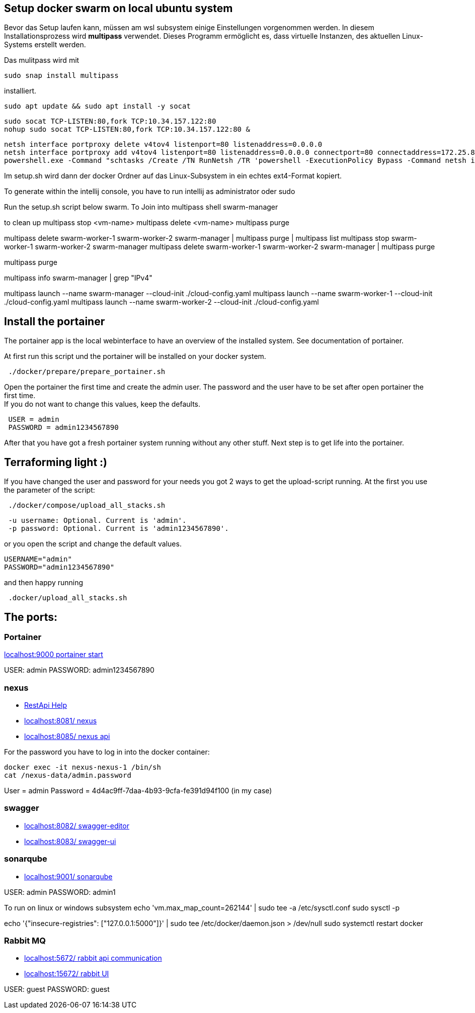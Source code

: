 == Setup docker swarm on local ubuntu system

Bevor das Setup laufen kann, müssen am wsl subsystem einige Einstellungen vorgenommen werden.
In diesem Installationsprozess wird **multipass** verwendet.
Dieses Programm ermöglicht es, dass virtuelle Instanzen, des aktuellen Linux-Systems erstellt werden.

Das mulitpass wird mit

----
sudo snap install multipass
----

installiert.

----
sudo apt update && sudo apt install -y socat
----

----
sudo socat TCP-LISTEN:80,fork TCP:10.34.157.122:80
nohup sudo socat TCP-LISTEN:80,fork TCP:10.34.157.122:80 &
----

----
netsh interface portproxy delete v4tov4 listenport=80 listenaddress=0.0.0.0
netsh interface portproxy add v4tov4 listenport=80 listenaddress=0.0.0.0 connectport=80 connectaddress=172.25.81.206
powershell.exe -Command "schtasks /Create /TN RunNetsh /TR 'powershell -ExecutionPolicy Bypass -Command netsh interface portproxy add v4tov4 listenport=8080 listenaddress=0.0.0.0 connectport=8080 connectaddress=192.168.64.2' /SC ONCE /ST 00:00 /RL HIGHEST /F && schtasks /Run /TN RunNetsh && schtasks /Delete /TN RunNetsh /F"


----

Im setup.sh wird dann der docker Ordner auf das Linux-Subsystem in ein echtes ext4-Format kopiert.

To generate within the intellij console, you have to run intellij as administrator oder sudo

Run the setup.sh script below swarm.
To Join into multipass shell swarm-manager

to clean up multipass stop <vm-name> multipass delete <vm-name> multipass purge

multipass delete swarm-worker-1 swarm-worker-2 swarm-manager | multipass purge | multipass list multipass stop swarm-worker-1 swarm-worker-2 swarm-manager multipass delete swarm-worker-1 swarm-worker-2 swarm-manager | multipass purge

multipass purge

multipass info swarm-manager | grep "IPv4"

multipass launch --name swarm-manager --cloud-init ./cloud-config.yaml multipass launch --name swarm-worker-1 --cloud-init ./cloud-config.yaml multipass launch --name swarm-worker-2 --cloud-init ./cloud-config.yaml

== Install the portainer

The portainer app is the local webinterface to have an overview of the installed system.
See documentation of portainer. +

At first run this script und the portainer will be installed on your docker system.

----
 ./docker/prepare/prepare_portainer.sh
----

Open the portainer the first time and create the admin user.
The password and the user have to be set after open portainer the first time. +
If you do not want to change this values, keep the defaults.

----
 USER = admin
 PASSWORD = admin1234567890
----

After that you have got a fresh portainer system running without any other stuff.
Next step is to get life into the portainer.

== Terraforming light :)

If you have changed the user and password for your needs you got 2 ways to get the upload-script running.
At the first you use the parameter of the script:

----
 ./docker/compose/upload_all_stacks.sh
----

----
 -u username: Optional. Current is 'admin'.
 -p password: Optional. Current is 'admin1234567890'.
----

or you open the script and change the default values.

----
USERNAME="admin"
PASSWORD="admin1234567890"
----

and then happy running
----
 .docker/upload_all_stacks.sh
----

== The ports:

=== Portainer

http://localhost:9000[localhost:9000 portainer start]

USER: admin PASSWORD: admin1234567890

=== nexus

- https://help.sonatype.com/en/rest-apis.html[RestApi Help]
- http://localhost:8081/[localhost:8081/ nexus]
- http://localhost:8085/[localhost:8085/ nexus api]

For the password you have to log in into the docker container:

----
docker exec -it nexus-nexus-1 /bin/sh
cat /nexus-data/admin.password
----

User = admin Password = 4d4ac9ff-7daa-4b93-9cfa-fe391d94f100 (in my case)

=== swagger

- http://localhost:8082/[localhost:8082/ swagger-editor]
- http://localhost:8083/[localhost:8083/ swagger-ui ]

=== sonarqube

- http://localhost:9001/[localhost:9001/ sonarqube ]

USER: admin
PASSWORD: admin1

To run on linux or windows subsystem
echo 'vm.max_map_count=262144' | sudo tee -a /etc/sysctl.conf
sudo sysctl -p

echo '{"insecure-registries": ["127.0.0.1:5000"]}' | sudo tee /etc/docker/daemon.json > /dev/null sudo systemctl restart docker

=== Rabbit MQ

- http://localhost:5672/[localhost:5672/ rabbit api communication]
- http://localhost:15672/[localhost:15672/ rabbit UI  ]

USER: guest PASSWORD: guest